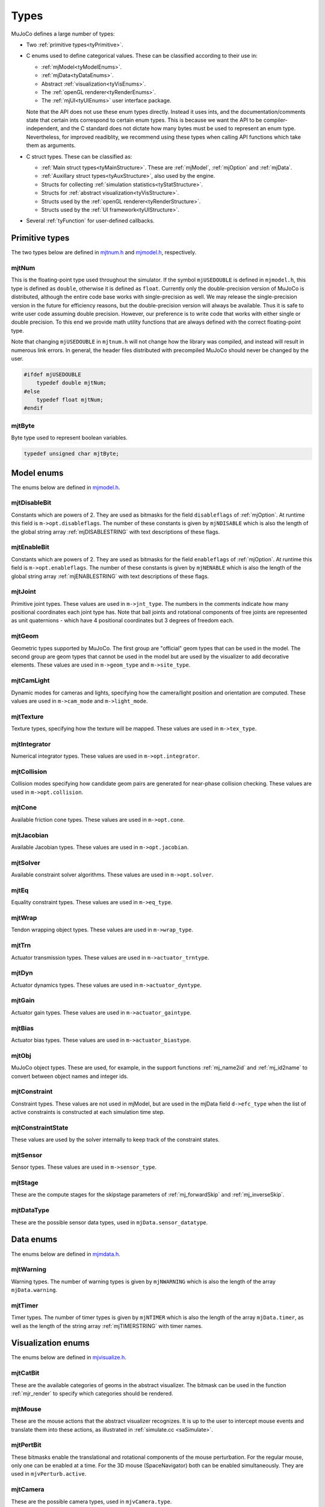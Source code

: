 =====
Types
=====

MuJoCo defines a large number of types:

- Two :ref:`primitive types<tyPrimitive>`.
- C enums used to define categorical values. These can be classified according to their use in:

  - :ref:`mjModel<tyModelEnums>`.
  - :ref:`mjData<tyDataEnums>`.
  - Abstract :ref:`visualization<tyVisEnums>`.
  - The :ref:`openGL renderer<tyRenderEnums>`.
  - The :ref:`mjUI<tyUIEnums>` user interface package.

  Note that the API does not use these enum types directly. Instead it uses ints, and the documentation/comments state
  that certain ints correspond to certain enum types. This is because we want the API to be compiler-independent, and
  the C standard does not dictate how many bytes must be used to represent an enum type. Nevertheless, for improved
  readiblity, we recommend using these types when calling API functions which take them as arguments.

- C struct types. These can be classified as:

  - :ref:`Main struct types<tyMainStructure>`. These are :ref:`mjModel`, :ref:`mjOption` and :ref:`mjData`.
  - :ref:`Auxillary struct types<tyAuxStructure>`, also used by the engine.
  - Structs for collecting :ref:`simulation statistics<tyStatStructure>`.
  - Structs for :ref:`abstract visualization<tyVisStructure>`.
  - Structs used by the :ref:`openGL renderer<tyRenderStructure>`.
  - Structs used by the :ref:`UI framework<tyUIStructure>`.

- Several :ref:`tyFunction` for user-defined callbacks.

.. _tyPrimitive:

Primitive types
^^^^^^^^^^^^^^^

The two types below are defined in `mjtnum.h <https://github.com/deepmind/mujoco/blob/main/include/mujoco/mjtnum.h>`_
and `mjmodel.h <https://github.com/deepmind/mujoco/blob/main/include/mujoco/mjmodel.h>`_, respectively.

.. _mjtNum:

mjtNum
~~~~~~

This is the floating-point type used throughout the simulator. If the symbol ``mjUSEDOUBLE`` is defined in
``mjmodel.h``, this type is defined as ``double``, otherwise it is defined as ``float``. Currently only the
double-precision version of MuJoCo is distributed, although the entire code base works with single-precision as well.
We may release the single-precision version in the future for efficiency reasons, but the double-precision version
will always be available. Thus it is safe to write user code assuming double precision. However, our preference is to
write code that works with either single or double precision. To this end we provide math utility functions that are
always defined with the correct floating-point type.

Note that changing ``mjUSEDOUBLE`` in ``mjtnum.h`` will not change how the library was compiled, and instead will
result in numerous link errors. In general, the header files distributed with precompiled MuJoCo should never be
changed by the user.

.. code-block:: C

   #ifdef mjUSEDOUBLE
       typedef double mjtNum;
   #else
       typedef float mjtNum;
   #endif


.. _mjtByte:

mjtByte
~~~~~~~

Byte type used to represent boolean variables.

.. code-block:: C

   typedef unsigned char mjtByte;



.. _tyModelEnums:

Model enums
^^^^^^^^^^^

The enums below are defined in `mjmodel.h <https://github.com/deepmind/mujoco/blob/main/include/mujoco/mjmodel.h>`_.


.. _mjtDisableBit:

mjtDisableBit
~~~~~~~~~~~~~

Constants which are powers of 2. They are used as bitmasks for the field ``disableflags`` of :ref:`mjOption`.
At runtime this field is ``m->opt.disableflags``. The number of these constants is given by ``mjNDISABLE`` which is
also the length of the global string array :ref:`mjDISABLESTRING` with text descriptions of these flags.

.. mujoco-include:: mjtDisableBit


.. _mjtEnableBit:

mjtEnableBit
~~~~~~~~~~~~

Constants which are powers of 2. They are used as bitmasks for the field ``enableflags`` of :ref:`mjOption`.
At runtime this field is ``m->opt.enableflags``. The number of these constants is given by ``mjNENABLE`` which is also
the length of the global string array :ref:`mjENABLESTRING` with text descriptions of these flags.

.. mujoco-include:: mjtEnableBit


.. _mjtJoint:

mjtJoint
~~~~~~~~

Primitive joint types. These values are used in ``m->jnt_type``. The numbers in the comments indicate how many
positional coordinates each joint type has. Note that ball joints and rotational components of free joints are
represented as unit quaternions - which have 4 positional coordinates but 3 degrees of freedom each.

.. mujoco-include:: mjtJoint


.. _mjtGeom:

mjtGeom
~~~~~~~

Geometric types supported by MuJoCo. The first group are "official" geom types that can be used in the model. The
second group are geom types that cannot be used in the model but are used by the visualizer to add decorative
elements. These values are used in ``m->geom_type`` and ``m->site_type``.

.. mujoco-include:: mjtGeom


.. _mjtCamLight:

mjtCamLight
~~~~~~~~~~~

Dynamic modes for cameras and lights, specifying how the camera/light position and orientation are computed. These
values are used in ``m->cam_mode`` and ``m->light_mode``.

.. mujoco-include:: mjtCamLight


.. _mjtTexture:

mjtTexture
~~~~~~~~~~

Texture types, specifying how the texture will be mapped. These values are used in ``m->tex_type``.

.. mujoco-include:: mjtTexture


.. _mjtIntegrator:

mjtIntegrator
~~~~~~~~~~~~~

Numerical integrator types. These values are used in ``m->opt.integrator``.

.. mujoco-include:: mjtIntegrator


.. _mjtCollision:

mjtCollision
~~~~~~~~~~~~

Collision modes specifying how candidate geom pairs are generated for near-phase collision checking. These values are
used in ``m->opt.collision``.

.. mujoco-include:: mjtCollision


.. _mjtCone:

mjtCone
~~~~~~~

Available friction cone types. These values are used in ``m->opt.cone``.

.. mujoco-include:: mjtCone

.. _mjtJacobian:

mjtJacobian
~~~~~~~~~~~

Available Jacobian types. These values are used in ``m->opt.jacobian``.

.. mujoco-include:: mjtJacobian


.. _mjtSolver:

mjtSolver
~~~~~~~~~

Available constraint solver algorithms. These values are used in ``m->opt.solver``.

.. mujoco-include:: mjtSolver


.. _mjtEq:

mjtEq
~~~~~

Equality constraint types. These values are used in ``m->eq_type``.

.. mujoco-include:: mjtEq


.. _mjtWrap:

mjtWrap
~~~~~~~

Tendon wrapping object types. These values are used in ``m->wrap_type``.

.. mujoco-include:: mjtWrap


.. _mjtTrn:

mjtTrn
~~~~~~

Actuator transmission types. These values are used in ``m->actuator_trntype``.

.. mujoco-include:: mjtTrn


.. _mjtDyn:

mjtDyn
~~~~~~

Actuator dynamics types. These values are used in ``m->actuator_dyntype``.

.. mujoco-include:: mjtDyn


.. _mjtGain:

mjtGain
~~~~~~~

Actuator gain types. These values are used in ``m->actuator_gaintype``.

.. mujoco-include:: mjtGain


.. _mjtBias:

mjtBias
~~~~~~~

Actuator bias types. These values are used in ``m->actuator_biastype``.

.. mujoco-include:: mjtBias


.. _mjtObj:

mjtObj
~~~~~~

MuJoCo object types. These are used, for example, in the support functions :ref:`mj_name2id` and
:ref:`mj_id2name` to convert between object names and integer ids.

.. mujoco-include:: mjtObj


.. _mjtConstraint:

mjtConstraint
~~~~~~~~~~~~~

Constraint types. These values are not used in mjModel, but are used in the mjData field ``d->efc_type`` when the list
of active constraints is constructed at each simulation time step.

.. mujoco-include:: mjtConstraint

.. _mjtConstraintState:

mjtConstraintState
~~~~~~~~~~~~~~~~~~

These values are used by the solver internally to keep track of the constraint states.

.. mujoco-include:: mjtConstraintState


.. _mjtSensor:

mjtSensor
~~~~~~~~~

Sensor types. These values are used in ``m->sensor_type``.

.. mujoco-include:: mjtSensor


.. _mjtStage:

mjtStage
~~~~~~~~

These are the compute stages for the skipstage parameters of :ref:`mj_forwardSkip` and
:ref:`mj_inverseSkip`.

.. mujoco-include:: mjtStage


.. _mjtDataType:

mjtDataType
~~~~~~~~~~~

These are the possible sensor data types, used in ``mjData.sensor_datatype``.

.. mujoco-include:: mjtDataType



.. _tyDataEnums:

Data enums
^^^^^^^^^^

The enums below are defined in `mjmdata.h <https://github.com/deepmind/mujoco/blob/main/include/mujoco/mjmdata.h>`_.


.. _mjtWarning:

mjtWarning
~~~~~~~~~~

Warning types. The number of warning types is given by ``mjNWARNING`` which is also the length of the array
``mjData.warning``.

.. mujoco-include:: mjtWarning


.. _mjtTimer:

mjtTimer
~~~~~~~~

Timer types. The number of timer types is given by ``mjNTIMER`` which is also the length of the array
``mjData.timer``, as well as the length of the string array :ref:`mjTIMERSTRING` with timer names.

.. mujoco-include:: mjtTimer



.. _tyVisEnums:

Visualization enums
^^^^^^^^^^^^^^^^^^^

The enums below are defined in `mjvisualize.h <https://github.com/deepmind/mujoco/blob/main/include/mujoco/mjvisualize.h>`_.


.. _mjtCatBit:

mjtCatBit
~~~~~~~~~

These are the available categories of geoms in the abstract visualizer. The bitmask can be used in the function
:ref:`mjr_render` to specify which categories should be rendered.

.. mujoco-include:: mjtCatBit


.. _mjtMouse:

mjtMouse
~~~~~~~~

These are the mouse actions that the abstract visualizer recognizes. It is up to the user to intercept mouse events
and translate them into these actions, as illustrated in :ref:`simulate.cc <saSimulate>`.

.. mujoco-include:: mjtMouse


.. _mjtPertBit:

mjtPertBit
~~~~~~~~~~

These bitmasks enable the translational and rotational components of the mouse perturbation. For the regular mouse,
only one can be enabled at a time. For the 3D mouse (SpaceNavigator) both can be enabled simultaneously. They are used
in ``mjvPerturb.active``.

.. mujoco-include:: mjtPertBit


.. _mjtCamera:

mjtCamera
~~~~~~~~~

These are the possible camera types, used in ``mjvCamera.type``.

.. mujoco-include:: mjtCamera


.. _mjtLabel:

mjtLabel
~~~~~~~~

These are the abstract visualization elements that can have text labels. Used in ``mjvOption.label``.

.. mujoco-include:: mjtLabel


.. _mjtFrame:

mjtFrame
~~~~~~~~

These are the MuJoCo objects whose spatial frames can be rendered. Used in ``mjvOption.frame``.

.. mujoco-include:: mjtFrame


.. _mjtVisFlag:

mjtVisFlag
~~~~~~~~~~

These are indices in the array ``mjvOption.flags``, whose elements enable/disable the visualization of the
corresponding model or decoration element.

.. mujoco-include:: mjtVisFlag


.. _mjtRndFlag:

mjtRndFlag
~~~~~~~~~~

These are indices in the array ``mjvScene.flags``, whose elements enable/disable OpenGL rendering effects.

.. mujoco-include:: mjtRndFlag


.. _mjtStereo:

mjtStereo
~~~~~~~~~

These are the possible stereo rendering types. They are used in ``mjvScene.stereo``.

.. mujoco-include:: mjtStereo



.. _tyRenderEnums:

Rendering enums
^^^^^^^^^^^^^^^

The enums below are defined in `mjrender.h <https://github.com/deepmind/mujoco/blob/main/include/mujoco/mjrender.h>`_.


.. _mjtGridPos:

mjtGridPos
~~~~~~~~~~

These are the possible grid positions for text overlays. They are used as an argument to the function
:ref:`mjr_overlay`.

.. mujoco-include:: mjtGridPos


.. _mjtFramebuffer:

mjtFramebuffer
~~~~~~~~~~~~~~

These are the possible framebuffers. They are used as an argument to the function :ref:`mjr_setBuffer`.

.. mujoco-include:: mjtFramebuffer


.. _mjtFontScale:

mjtFontScale
~~~~~~~~~~~~

These are the possible font sizes. The fonts are predefined bitmaps stored in the dynamic library at three different
sizes.

.. mujoco-include:: mjtFontScale


.. _mjtFont:

mjtFont
~~~~~~~

These are the possible font types.

.. mujoco-include:: mjtFont


.. _tyUIEnums:

User Interface enums
^^^^^^^^^^^^^^^^^^^^

The enums below are defined in `mjui.h <https://github.com/deepmind/mujoco/blob/main/include/mujoco/mjui.h>`_.


.. _mjtButton:

mjtButton
~~~~~~~~~

Mouse button IDs used in the UI framework.

.. mujoco-include:: mjtButton


.. _mjtEvent:

mjtEvent
~~~~~~~~

Event types used in the UI framework.

.. mujoco-include:: mjtEvent


.. _mjtItem:

mjtItem
~~~~~~~

Item types used in the UI framework.

.. mujoco-include:: mjtItem



.. _tyMainStructure:

Main structs
^^^^^^^^^^^^
The three central struct types for physics simulation are :ref:`mjModel`, :ref:`mjOption` (embedded in :ref:`mjModel`)
and :ref:`mjData`. An introductory discussion of these strucures can be found in the Overview under :ref:`Separation of
model and data<Features>`.


.. _mjModel:

mjModel
~~~~~~~

This is the main data structure holding the MuJoCo model. It is treated as constant by the simulator.

.. mujoco-include:: mjModel


.. _mjOption:

mjOption
~~~~~~~~

This is the data structure with simulation options. It corresponds to the MJCF element
:ref:`option <option>`. One instance of it is embedded in mjModel.

.. mujoco-include:: mjOption


.. _mjData:

mjData
~~~~~~

This is the main data structure holding the simulation state. It is the workspace where all functions read their
modifiable inputs and write their outputs.

.. mujoco-include:: mjData



.. _tyAuxStructure:

Auxillary structs
^^^^^^^^^^^^^^^^^
These struct types are used in the engine and their names are prefixed with ``mj``. :ref:`mjVisual`
and :ref:`mjStatistic` are embedded in :ref:`mjModel`, :ref:`mjContact` is embedded in :ref:`mjData`, and :ref:`mjVFS`
is a library-level struct used for loading assets.


.. _mjVisual:

mjVisual
~~~~~~~~

This is the data structure with abstract visualization options. It corresponds to the MJCF element
:ref:`visual <visual>`. One instance of it is embedded in mjModel.

.. mujoco-include:: mjVisual


.. _mjStatistic:

mjStatistic
~~~~~~~~~~~

This is the data structure with model statistics precomputed by the compiler or set by the user. It corresponds to the
MJCF element :ref:`statistic <statistic>`. One instance of it is embedded in mjModel.

.. mujoco-include:: mjStatistic


.. _mjContact:

mjContact
~~~~~~~~~

This is the data structure holding information about one contact. ``mjData.contact`` is a preallocated array of
mjContact data structures, populated at runtime with the contacts found by the collision detector. Additional contact
information is then filled-in by the simulator.

.. mujoco-include:: mjContact


.. _mjVFS:

mjVFS
~~~~~

This is the data structure of the virtual file system. It can only be constructed programmatically, and does not
have an analog in MJCF.

.. mujoco-include:: mjVFS


.. _mjLROpt:

mjLROpt
~~~~~~~

Options for configuring the automatic :ref:`actuator length-range computation<CLengthRange>`.

.. mujoco-include:: mjLROpt



.. _tyStatStructure:

Sim statistics structs
^^^^^^^^^^^^^^^^^^^^^^
These structs are all embedded in :ref:`mjData`, and collect simulation-related statistics.


.. _mjWarningStat:

mjWarningStat
~~~~~~~~~~~~~

This is the data structure holding information about one warning type. ``mjData.warning`` is a preallocated array of
mjWarningStat data structures, one for each warning type.

.. mujoco-include:: mjWarningStat


.. _mjTimerStat:

mjTimerStat
~~~~~~~~~~~

This is the data structure holding information about one timer. ``mjData.timer`` is a preallocated array of
mjTimerStat data structures, one for each timer type.

.. mujoco-include:: mjTimerStat


.. _mjSolverStat:

mjSolverStat
~~~~~~~~~~~~

This is the data structure holding information about one solver iteration. ``mjData.solver`` is a preallocated array
of mjSolverStat data structures, one for each iteration of the solver, up to a maximum of mjNSOLVER. The actual number
of solver iterations is given by ``mjData.solver_iter``.

.. mujoco-include:: mjSolverStat



.. _tyVisStructure:

Visualisation structs
^^^^^^^^^^^^^^^^^^^^^
The names of these struct types are prefixed with ``mjv``.

.. _mjvPerturb:

mjvPerturb
~~~~~~~~~~

This is the data structure holding information about mouse perturbations.

.. mujoco-include:: mjvPerturb


.. _mjvCamera:

mjvCamera
~~~~~~~~~

This is the data structure describing one abstract camera.

.. mujoco-include:: mjvCamera


.. _mjvGLCamera:

mjvGLCamera
~~~~~~~~~~~

This is the data structure describing one OpenGL camera.

.. mujoco-include:: mjvGLCamera


.. _mjvGeom:

mjvGeom
~~~~~~~

This is the data structure describing one abstract visualization geom - which could correspond to a model geom or to a
decoration element constructed by the visualizer.

.. mujoco-include:: mjvGeom


.. _mjvLight:

mjvLight
~~~~~~~~

This is the data structure describing one OpenGL light.

.. mujoco-include:: mjvLight


.. _mjvOption:

mjvOption
~~~~~~~~~

This structure contains options that enable and disable the visualization of various elements.

.. mujoco-include:: mjvOption


.. _mjvScene:

mjvScene
~~~~~~~~

This structure contains everything needed to render the 3D scene in OpenGL.

.. mujoco-include:: mjvScene


.. _mjvFigure:

mjvFigure
~~~~~~~~~

This structure contains everything needed to render a 2D plot in OpenGL. The buffers for line points etc. are
preallocated, and the user has to populate them before calling the function :ref:`mjr_figure` with this
data structure as an argument.

.. mujoco-include:: mjvFigure


.. _tyRenderStructure:

Rendering structs
^^^^^^^^^^^^^^^^^
The names of these struct types are prefixed with ``mjr``.

.. _mjrRect:

mjrRect
~~~~~~~

This structure specifies a rectangle.

.. mujoco-include:: mjrRect


.. _mjrContext:

mjrContext
~~~~~~~~~~

This structure contains the custom OpenGL rendering context, with the ids of all OpenGL resources uploaded to the GPU.

.. mujoco-include:: mjrContext


.. _tyUIStructure:

User Interface structs
^^^^^^^^^^^^^^^^^^^^^^
The names of these struct types are prefixed with ``mjui``.

.. _mjuiState:

mjuiState
~~~~~~~~~

This structure contains the keyboard and mouse state used by the UI framework.

.. mujoco-include:: mjuiState


.. _mjuiThemeSpacing:

mjuiThemeSpacing
~~~~~~~~~~~~~~~~

This structure defines the spacing of UI items in the theme.

.. mujoco-include:: mjuiThemeSpacing


.. _mjuiThemeColor:

mjuiThemeColor
~~~~~~~~~~~~~~

This structure defines the colors of UI items in the theme.

.. mujoco-include:: mjuiThemeColor


.. _mjuiItem:

mjuiItem
~~~~~~~~

This structure defines one UI item.

.. mujoco-include:: mjuiItem


.. _mjuiSection:

mjuiSection
~~~~~~~~~~~

This structure defines one section of the UI.

.. mujoco-include:: mjuiSection


.. _mjUI:

mjUI
~~~~

This structure defines the entire UI.

.. mujoco-include:: mjUI


.. _mjuiDef:

mjuiDef
~~~~~~~

This structure defines one entry in the definition table used for simplified UI construction.

.. mujoco-include:: mjuiDef



.. _tyFunction:

Function types
^^^^^^^^^^^^^^

MuJoCo callbacks have corresponding function types. They are defined in `mjdata.h
<https://github.com/deepmind/mujoco/blob/main/include/mujoco/mjdata.h>`_ and in `mjui.h
<https://github.com/deepmind/mujoco/blob/main/include/mujoco/mjui.h>`_. The actual callback functions are documented
in the :doc:`globals<APIglobals>` page.


.. _mjfGeneric:

mjfGeneric
~~~~~~~~~~

.. code-block:: C

   typedef void (*mjfGeneric)(const mjModel* m, mjData* d);

This is the function type of the callbacks :ref:`mjcb_passive` and :ref:`mjcb_control`.


.. _mjfConFilt:

mjfConFilt
~~~~~~~~~~

.. code-block:: C

   typedef int (*mjfConFilt)(const mjModel* m, mjData* d, int geom1, int geom2);

This is the function type of the callback :ref:`mjcb_contactfilter`. The return value is 1: discard,
0: proceed with collision check.


.. _mjfSensor:

mjfSensor
~~~~~~~~~

.. code-block:: C

   typedef void (*mjfSensor)(const mjModel* m, mjData* d, int stage);

This is the function type of the callback :ref:`mjcb_sensor`.


.. _mjfTime:

mjfTime
~~~~~~~

.. code-block:: C

   typedef mjtNum (*mjfTime)(void);

This is the function type of the callback :ref:`mjcb_time`.


.. _mjfAct:

mjfAct
~~~~~~

.. code-block:: C

   typedef mjtNum (*mjfAct)(const mjModel* m, const mjData* d, int id);

This is the function type of the callbacks :ref:`mjcb_act_dyn`, :ref:`mjcb_act_gain` and :ref:`mjcb_act_bias`.


.. _mjfCollision:

mjfCollision
~~~~~~~~~~~~

.. code-block:: C

   typedef int (*mjfCollision)(const mjModel* m, const mjData* d,
                               mjContact* con, int g1, int g2, mjtNum margin);

This is the function type of the callbacks in the collision table :ref:`mjCOLLISIONFUNC`.


.. _mjfItemEnable:

mjfItemEnable
~~~~~~~~~~~~~

.. code-block:: C

   typedef int (*mjfItemEnable)(int category, void* data);

This is the function type of the predicate function used by the UI framework to determine if each item is enabled or
disabled.
